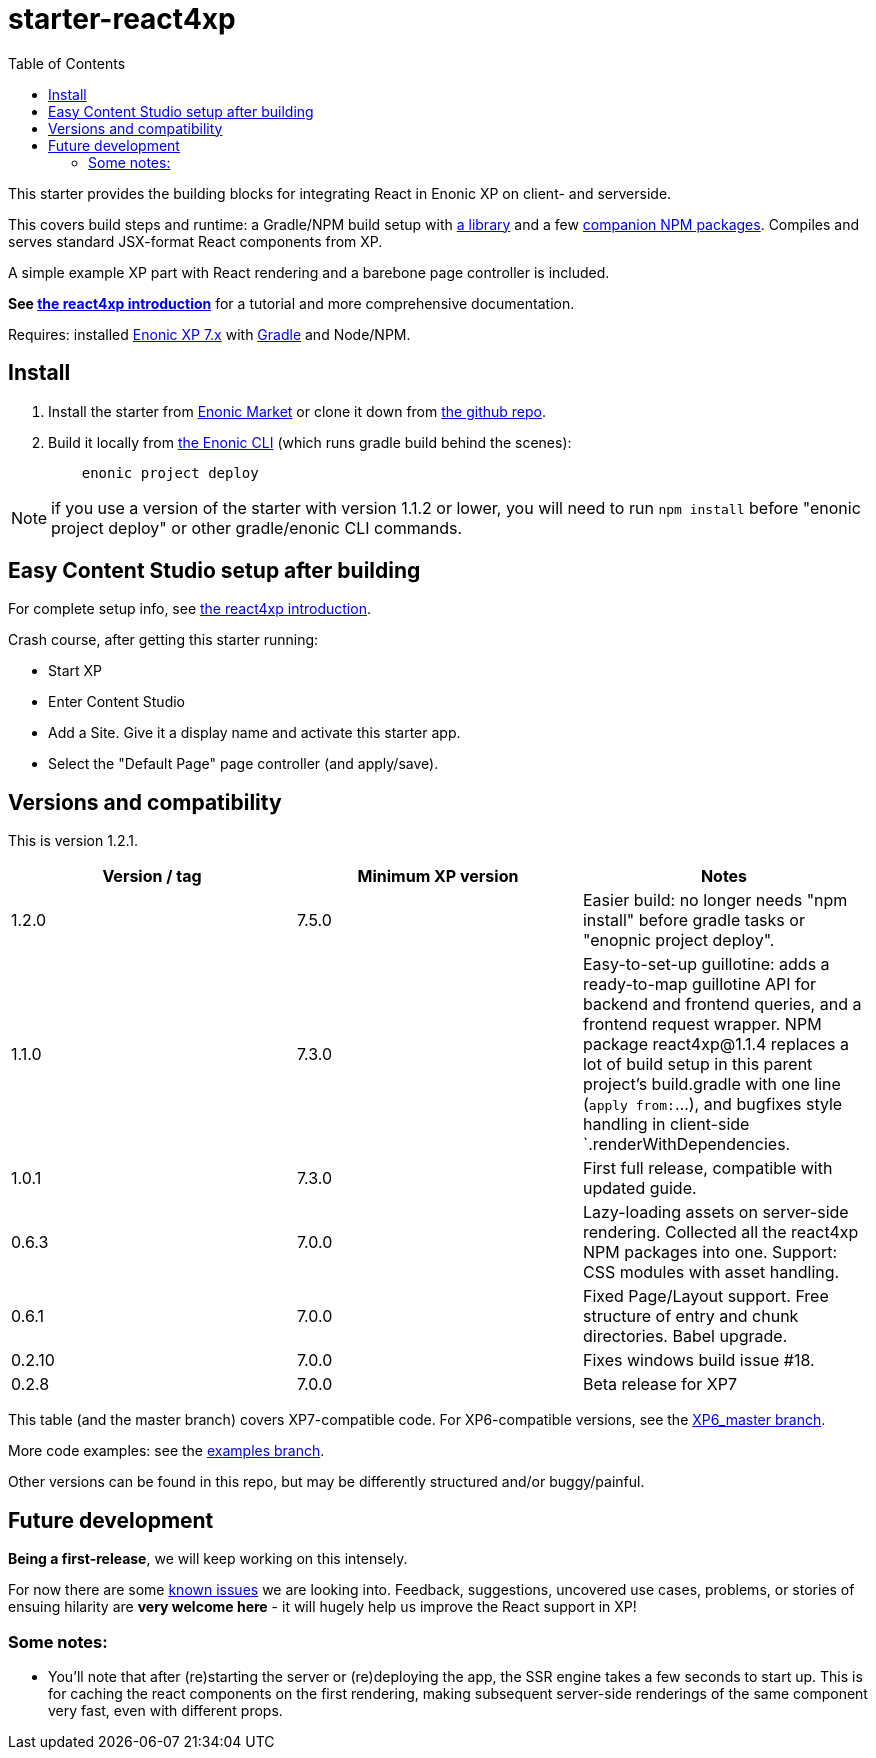 // starter-react4xp readme:   Autogenerated from source docs/README.src.md by the 'updateReadme' task in readme.gradle. 

= starter-react4xp
:toc: right

This starter provides the building blocks for integrating React in Enonic XP on client- and serverside.
 
This covers build steps and runtime: a Gradle/NPM build setup with link:https://github.com/enonic/lib-react4xp[a library] and a few link:https://www.npmjs.com/package/react4xp[companion NPM packages]. Compiles and serves standard JSX-format React components from XP.

A simple example XP part with React rendering and a barebone page controller is included.

**See link:https://developer.enonic.com/templates/react4xp[the react4xp introduction]** for a tutorial and more comprehensive documentation.

Requires: installed link:https://developer.enonic.com/[Enonic XP 7.x] with link:https://docs.gradle.org/current/userguide/getting_started.html[Gradle] and Node/NPM. 





== Install

1. Install the starter from link:https://market.enonic.com/vendors/enonic/react4xp-starter[Enonic Market] or clone it down from link:https://github.com/enonic/starter-react4xp[the github repo]. 

2. Build it locally from link:https://developer.enonic.com/docs/enonic-cli/master[the Enonic CLI] (which runs gradle build behind the scenes): 
+
[source,commandline,options="nowrap"]
----
    enonic project deploy
----

NOTE: if you use a version of the starter with version 1.1.2 or lower, you will need to run `npm install` before "enonic project deploy" or other gradle/enonic CLI commands.

== Easy Content Studio setup after building

For complete setup info, see link:https://developer.enonic.com/templates/react4xp[the react4xp introduction]. 

Crash course, after getting this starter running:

- Start XP
- Enter Content Studio
- Add a Site. Give it a display name and activate this starter app. 
- Select the "Default Page" page controller (and apply/save).


== Versions and compatibility

This is version 1.2.1.

[%header,cols=3]
|===
| Version / tag    | Minimum XP version | Notes 

| 1.2.0            | 7.5.0  | Easier build: no longer needs "npm install" before gradle tasks or "enopnic project deploy".
| 1.1.0            | 7.3.0  | Easy-to-set-up guillotine: adds a ready-to-map guillotine API for backend and frontend queries, and a frontend request wrapper. NPM package react4xp@1.1.4 replaces a lot of build setup in this parent project's build.gradle with one line (`apply from:`...), and bugfixes style handling in client-side `.renderWithDependencies. 
| 1.0.1            | 7.3.0  | First full release, compatible with updated guide.  
| 0.6.3            | 7.0.0  | Lazy-loading assets on server-side rendering. Collected all the react4xp NPM packages into one. Support: CSS modules with asset handling.  
| 0.6.1            | 7.0.0  | Fixed Page/Layout support. Free structure of entry and chunk directories. Babel upgrade.  
| 0.2.10           | 7.0.0  | Fixes windows build issue #18. 
| 0.2.8            | 7.0.0  | Beta release for XP7
|===

This table (and the master branch) covers XP7-compatible code. For XP6-compatible versions, see the link:https://github.com/enonic/starter-react4xp/tree/XP6_master[XP6_master branch]. 

More code examples: see the link:https://github.com/enonic/starter-react4xp/tree/examples[examples branch].

Other versions can be found in this repo, but may be differently structured and/or buggy/painful.

== Future development

**Being a first-release**, we will keep working on this intensely. 

For now there are some link:https://github.com/enonic/lib-react4xp/issues[known issues] we are looking into. Feedback, suggestions, uncovered use cases, problems, or stories of ensuing hilarity are **very welcome here** - it will hugely help us improve the React support in XP!

=== Some notes:
  - You'll note that after (re)starting the server or (re)deploying the app, the SSR engine takes a few seconds to start up. This is for caching the react components on the first rendering, making subsequent server-side renderings of the same component very fast, even with different props.
